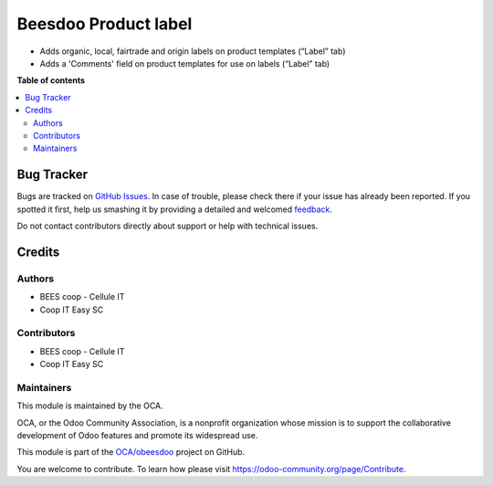 =====================
Beesdoo Product label
=====================

.. !!!!!!!!!!!!!!!!!!!!!!!!!!!!!!!!!!!!!!!!!!!!!!!!!!!!
   !! This file is generated by oca-gen-addon-readme !!
   !! changes will be overwritten.                   !!
   !!!!!!!!!!!!!!!!!!!!!!!!!!!!!!!!!!!!!!!!!!!!!!!!!!!!

.. |badge1| image:: https://img.shields.io/badge/maturity-Beta-yellow.png
    :target: https://odoo-community.org/page/development-status
    :alt: Beta
.. |badge2| image:: https://img.shields.io/badge/licence-AGPL--3-blue.png
    :target: http://www.gnu.org/licenses/agpl-3.0-standalone.html
    :alt: License: AGPL-3
.. |badge3| image:: https://img.shields.io/badge/github-OCA%2Fobeesdoo-lightgray.png?logo=github
    :target: https://github.com/OCA/obeesdoo/tree/16.0/beesdoo_product_label
    :alt: OCA/obeesdoo
.. |badge4| image:: https://img.shields.io/badge/weblate-Translate%20me-F47D42.png
    :target: https://translation.odoo-community.org/projects/obeesdoo-16-0/obeesdoo-16-0-beesdoo_product_label
    :alt: Translate me on Weblate

|badge1| |badge2| |badge3| |badge4| 

- Adds organic, local, fairtrade and origin labels on product templates (“Label” tab)
- Adds a 'Comments' field on product templates for use on labels (“Label” tab)

**Table of contents**

.. contents::
   :local:

Bug Tracker
===========

Bugs are tracked on `GitHub Issues <https://github.com/OCA/obeesdoo/issues>`_.
In case of trouble, please check there if your issue has already been reported.
If you spotted it first, help us smashing it by providing a detailed and welcomed
`feedback <https://github.com/OCA/obeesdoo/issues/new?body=module:%20beesdoo_product_label%0Aversion:%2016.0%0A%0A**Steps%20to%20reproduce**%0A-%20...%0A%0A**Current%20behavior**%0A%0A**Expected%20behavior**>`_.

Do not contact contributors directly about support or help with technical issues.

Credits
=======

Authors
~~~~~~~

* BEES coop - Cellule IT
* Coop IT Easy SC

Contributors
~~~~~~~~~~~~

* BEES coop - Cellule IT
* Coop IT Easy SC

Maintainers
~~~~~~~~~~~

This module is maintained by the OCA.

.. image:: https://odoo-community.org/logo.png
   :alt: Odoo Community Association
   :target: https://odoo-community.org

OCA, or the Odoo Community Association, is a nonprofit organization whose
mission is to support the collaborative development of Odoo features and
promote its widespread use.

This module is part of the `OCA/obeesdoo <https://github.com/OCA/obeesdoo/tree/16.0/beesdoo_product_label>`_ project on GitHub.

You are welcome to contribute. To learn how please visit https://odoo-community.org/page/Contribute.
